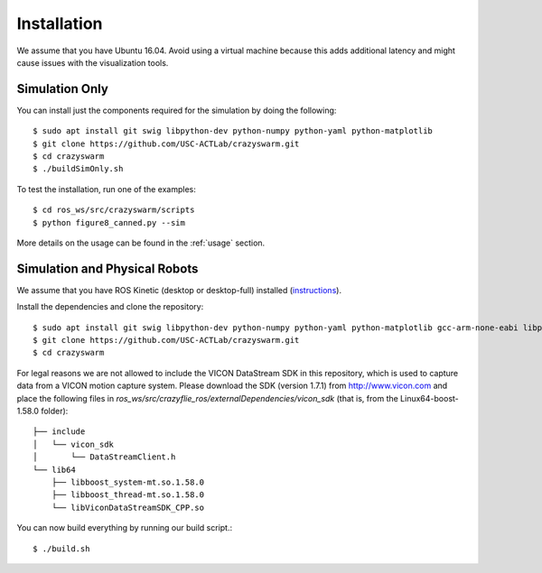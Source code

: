 Installation
============

We assume that you have Ubuntu 16.04. Avoid using a virtual machine because this adds additional latency and might cause issues with the visualization tools.

Simulation Only
---------------

You can install just the components required for the simulation by doing the following::

    $ sudo apt install git swig libpython-dev python-numpy python-yaml python-matplotlib
    $ git clone https://github.com/USC-ACTLab/crazyswarm.git
    $ cd crazyswarm
    $ ./buildSimOnly.sh

To test the installation, run one of the examples::

    $ cd ros_ws/src/crazyswarm/scripts
    $ python figure8_canned.py --sim

More details on the usage can be found in the :ref:`usage` section.

Simulation and Physical Robots
------------------------------

We assume that you have ROS Kinetic (desktop or desktop-full) installed (`instructions <http://wiki.ros.org/kinetic/Installation/Ubuntu>`_).

Install the dependencies and clone the repository::

    $ sudo apt install git swig libpython-dev python-numpy python-yaml python-matplotlib gcc-arm-none-eabi libpcl-dev libusb-1.0-0-dev sdcc
    $ git clone https://github.com/USC-ACTLab/crazyswarm.git
    $ cd crazyswarm

For legal reasons we are not allowed to include the VICON DataStream SDK in this repository, which is used to capture data from a VICON motion capture system. Please download the SDK (version 1.7.1) from http://www.vicon.com and place the following files in `ros_ws/src/crazyflie_ros/externalDependencies/vicon_sdk` (that is, from the Linux64-boost-1.58.0 folder)::

    ├── include
    │   └── vicon_sdk
    │       └── DataStreamClient.h
    └── lib64
        ├── libboost_system-mt.so.1.58.0
        ├── libboost_thread-mt.so.1.58.0
        └── libViconDataStreamSDK_CPP.so

You can now build everything by running our build script.::
    
    $ ./build.sh
